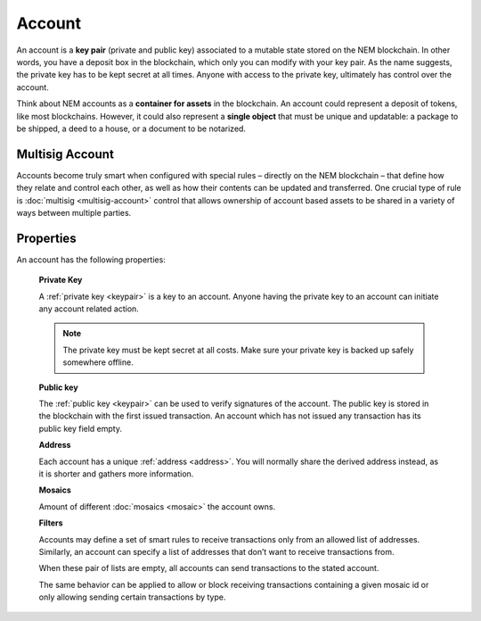 #######
Account
#######

An account is a **key pair** (private and public key) associated to a mutable state stored on the NEM blockchain. In other words, you have a deposit box in the blockchain, which only you can modify with your key pair. As the name suggests, the private key has to be kept secret at all times. Anyone with access to the private key, ultimately has control over the account.

Think about NEM accounts as a **container for assets** in the blockchain. An account could represent a deposit of tokens, like most blockchains. However, it could also represent a **single object** that must be unique and updatable: a package to be shipped, a deed to a house, or a document to be notarized.

****************
Multisig Account
****************

Accounts become truly smart when configured with special rules – directly on the NEM blockchain – that define how they relate and control each other, as well as how their contents can be updated and transferred. One crucial type of rule is :doc:`multisig <multisig-account>` control that allows ownership of account based assets to be shared in a variety of ways between multiple parties.

**********
Properties
**********

An account has the following properties:

  **Private Key**

  A :ref:`private key <keypair>` is a key to an account. Anyone having the private key to an account can initiate any account related action.

  .. note:: The private key must be kept secret at all costs. Make sure your private key is backed up safely somewhere offline.

  **Public key**

  The :ref:`public key <keypair>` can be used to verify signatures of the account. The public key is stored in the blockchain with the first issued transaction. An account which has not issued any transaction has its public key field empty.

  **Address**

  Each account has a unique :ref:`address <address>`. You will normally share the derived address instead, as it is shorter and gathers more information.

  **Mosaics**

  Amount of different :doc:`mosaics <mosaic>` the account owns.

  **Filters**

  Accounts may define a set of smart rules to receive transactions only from an allowed list of addresses. Similarly, an account can specify a list of addresses that don’t want to receive transactions from.

  When these pair of lists are empty, all accounts can send transactions to the stated account.

  The same behavior can be applied to allow or block receiving transactions containing a given mosaic id or only allowing sending certain transactions by type.
